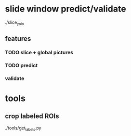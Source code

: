 * slide window predict/validate
./slice_yolo


** features

*** TODO slice + global pictures
:LOGBOOK:
- State "TODO"       from              [2024-05-31 五 16:58]
:END:

*** TODO predict
:LOGBOOK:
- State "TODO"       from              [2024-05-31 五 16:59]
:END:

*** validate

* tools

** crop labeled ROIs
./tools/get_labels.py
